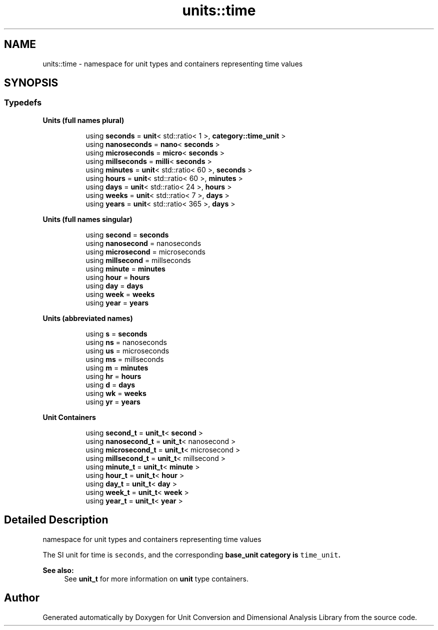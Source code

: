 .TH "units::time" 3 "Sun Apr 3 2016" "Version 2.0.0" "Unit Conversion and Dimensional Analysis Library" \" -*- nroff -*-
.ad l
.nh
.SH NAME
units::time \- namespace for unit types and containers representing time values  

.SH SYNOPSIS
.br
.PP
.SS "Typedefs"

.PP
.RI "\fBUnits (full names plural)\fP"
.br

.in +1c
.in +1c
.ti -1c
.RI "using \fBseconds\fP = \fBunit\fP< std::ratio< 1 >, \fBcategory::time_unit\fP >"
.br
.ti -1c
.RI "using \fBnanoseconds\fP = \fBnano\fP< \fBseconds\fP >"
.br
.ti -1c
.RI "using \fBmicroseconds\fP = \fBmicro\fP< \fBseconds\fP >"
.br
.ti -1c
.RI "using \fBmillseconds\fP = \fBmilli\fP< \fBseconds\fP >"
.br
.ti -1c
.RI "using \fBminutes\fP = \fBunit\fP< std::ratio< 60 >, \fBseconds\fP >"
.br
.ti -1c
.RI "using \fBhours\fP = \fBunit\fP< std::ratio< 60 >, \fBminutes\fP >"
.br
.ti -1c
.RI "using \fBdays\fP = \fBunit\fP< std::ratio< 24 >, \fBhours\fP >"
.br
.ti -1c
.RI "using \fBweeks\fP = \fBunit\fP< std::ratio< 7 >, \fBdays\fP >"
.br
.ti -1c
.RI "using \fByears\fP = \fBunit\fP< std::ratio< 365 >, \fBdays\fP >"
.br
.in -1c
.in -1c
.PP
.RI "\fBUnits (full names singular)\fP"
.br

.in +1c
.in +1c
.ti -1c
.RI "using \fBsecond\fP = \fBseconds\fP"
.br
.ti -1c
.RI "using \fBnanosecond\fP = nanoseconds"
.br
.ti -1c
.RI "using \fBmicrosecond\fP = microseconds"
.br
.ti -1c
.RI "using \fBmillsecond\fP = millseconds"
.br
.ti -1c
.RI "using \fBminute\fP = \fBminutes\fP"
.br
.ti -1c
.RI "using \fBhour\fP = \fBhours\fP"
.br
.ti -1c
.RI "using \fBday\fP = \fBdays\fP"
.br
.ti -1c
.RI "using \fBweek\fP = \fBweeks\fP"
.br
.ti -1c
.RI "using \fByear\fP = \fByears\fP"
.br
.in -1c
.in -1c
.PP
.RI "\fBUnits (abbreviated names)\fP"
.br

.in +1c
.in +1c
.ti -1c
.RI "using \fBs\fP = \fBseconds\fP"
.br
.ti -1c
.RI "using \fBns\fP = nanoseconds"
.br
.ti -1c
.RI "using \fBus\fP = microseconds"
.br
.ti -1c
.RI "using \fBms\fP = millseconds"
.br
.ti -1c
.RI "using \fBm\fP = \fBminutes\fP"
.br
.ti -1c
.RI "using \fBhr\fP = \fBhours\fP"
.br
.ti -1c
.RI "using \fBd\fP = \fBdays\fP"
.br
.ti -1c
.RI "using \fBwk\fP = \fBweeks\fP"
.br
.ti -1c
.RI "using \fByr\fP = \fByears\fP"
.br
.in -1c
.in -1c
.PP
.RI "\fBUnit Containers\fP"
.br

.PP
.in +1c
.in +1c
.ti -1c
.RI "using \fBsecond_t\fP = \fBunit_t\fP< \fBsecond\fP >"
.br
.ti -1c
.RI "using \fBnanosecond_t\fP = \fBunit_t\fP< nanosecond >"
.br
.ti -1c
.RI "using \fBmicrosecond_t\fP = \fBunit_t\fP< microsecond >"
.br
.ti -1c
.RI "using \fBmillsecond_t\fP = \fBunit_t\fP< millsecond >"
.br
.ti -1c
.RI "using \fBminute_t\fP = \fBunit_t\fP< \fBminute\fP >"
.br
.ti -1c
.RI "using \fBhour_t\fP = \fBunit_t\fP< \fBhour\fP >"
.br
.ti -1c
.RI "using \fBday_t\fP = \fBunit_t\fP< \fBday\fP >"
.br
.ti -1c
.RI "using \fBweek_t\fP = \fBunit_t\fP< \fBweek\fP >"
.br
.ti -1c
.RI "using \fByear_t\fP = \fBunit_t\fP< \fByear\fP >"
.br
.in -1c
.in -1c
.SH "Detailed Description"
.PP 
namespace for unit types and containers representing time values 

The SI unit for time is \fCseconds\fP, and the corresponding \fC\fBbase_unit\fP\fP category is \fCtime_unit\fP\&. 
.PP
\fBSee also:\fP
.RS 4
See \fBunit_t\fP for more information on \fBunit\fP type containers\&. 
.RE
.PP

.SH "Author"
.PP 
Generated automatically by Doxygen for Unit Conversion and Dimensional Analysis Library from the source code\&.
